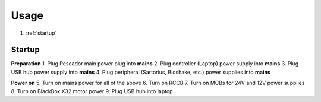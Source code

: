 .. _Usage:

Usage
=====

1. :ref:`startup`

.. _startup:

Startup
------------

**Preparation**
1. Plug Pescador main power plug into **mains**
2. Plug controller (Laptop) power supply into **mains**
3. Plug USB hub power supply into **mains**
4. Plug peripheral (Sartorius, Bioshake, etc.) power supplies into **mains**

**Power on**
5. Turn on mains power for all of the above
6. Turn on RCCB
7. Turn on MCBs for 24V and 12V power supplies
8. Turn on BlackBox X32 motor power
9. Plug USB hub into laptop


